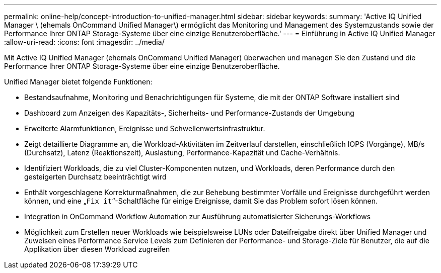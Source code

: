 ---
permalink: online-help/concept-introduction-to-unified-manager.html 
sidebar: sidebar 
keywords:  
summary: 'Active IQ Unified Manager \ (ehemals OnCommand Unified Manager\) ermöglicht das Monitoring und Management des Systemzustands sowie der Performance Ihrer ONTAP Storage-Systeme über eine einzige Benutzeroberfläche.' 
---
= Einführung in Active IQ Unified Manager
:allow-uri-read: 
:icons: font
:imagesdir: ../media/


[role="lead"]
Mit Active IQ Unified Manager (ehemals OnCommand Unified Manager) überwachen und managen Sie den Zustand und die Performance Ihrer ONTAP Storage-Systeme über eine einzige Benutzeroberfläche.

Unified Manager bietet folgende Funktionen:

* Bestandsaufnahme, Monitoring und Benachrichtigungen für Systeme, die mit der ONTAP Software installiert sind
* Dashboard zum Anzeigen des Kapazitäts-, Sicherheits- und Performance-Zustands der Umgebung
* Erweiterte Alarmfunktionen, Ereignisse und Schwellenwertsinfrastruktur.
* Zeigt detaillierte Diagramme an, die Workload-Aktivitäten im Zeitverlauf darstellen, einschließlich IOPS (Vorgänge), MB/s (Durchsatz), Latenz (Reaktionszeit), Auslastung, Performance-Kapazität und Cache-Verhältnis.
* Identifiziert Workloads, die zu viel Cluster-Komponenten nutzen, und Workloads, deren Performance durch den gesteigerten Durchsatz beeinträchtigt wird
* Enthält vorgeschlagene Korrekturmaßnahmen, die zur Behebung bestimmter Vorfälle und Ereignisse durchgeführt werden können, und eine „`Fix it`“-Schaltfläche für einige Ereignisse, damit Sie das Problem sofort lösen können.
* Integration in OnCommand Workflow Automation zur Ausführung automatisierter Sicherungs-Workflows
* Möglichkeit zum Erstellen neuer Workloads wie beispielsweise LUNs oder Dateifreigabe direkt über Unified Manager und Zuweisen eines Performance Service Levels zum Definieren der Performance- und Storage-Ziele für Benutzer, die auf die Applikation über diesen Workload zugreifen

